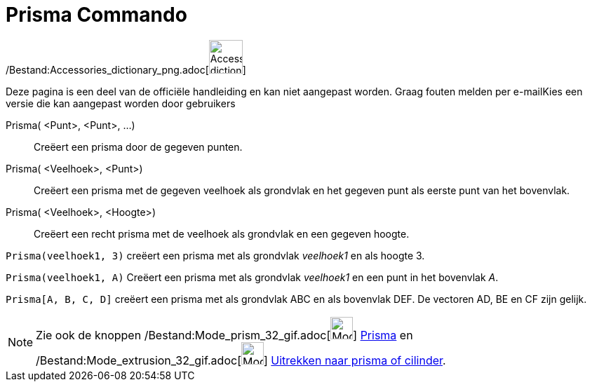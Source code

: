 = Prisma Commando
:page-en: commands/Prism_Command
ifdef::env-github[:imagesdir: /nl/modules/ROOT/assets/images]

/Bestand:Accessories_dictionary_png.adoc[image:48px-Accessories_dictionary.png[Accessories
dictionary.png,width=48,height=48]]

Deze pagina is een deel van de officiële handleiding en kan niet aangepast worden. Graag fouten melden per
e-mail[.mw-selflink .selflink]##Kies een versie die kan aangepast worden door gebruikers##

Prisma( <Punt>, <Punt>, ...)::
  Creëert een prisma door de gegeven punten.
Prisma( <Veelhoek>, <Punt>)::
  Creëert een prisma met de gegeven veelhoek als grondvlak en het gegeven punt als eerste punt van het bovenvlak.
Prisma( <Veelhoek>, <Hoogte>)::
  Creëert een recht prisma met de veelhoek als grondvlak en een gegeven hoogte.

[EXAMPLE]
====

`++Prisma(veelhoek1, 3)++` creëert een prisma met als grondvlak _veelhoek1_ en als hoogte 3.

====

[EXAMPLE]
====

`++Prisma(veelhoek1, A)++` Creëert een prisma met als grondvlak _veelhoek1_ en een punt in het bovenvlak _A_.

====

[EXAMPLE]
====

`++Prisma[A, B, C, D]++` creëert een prisma met als grondvlak ABC en als bovenvlak DEF. De vectoren AD, BE en CF zijn
gelijk.

====

[NOTE]
====

Zie ook de knoppen /Bestand:Mode_prism_32_gif.adoc[image:Mode_prism_32.gif[Mode prism 32.gif,width=32,height=32]]
xref:/tools/Prisma.adoc[Prisma] en /Bestand:Mode_extrusion_32_gif.adoc[image:Mode_extrusion_32.gif[Mode extrusion
32.gif,width=32,height=32]] xref:/tools/Uitrekken_naar_prisma_of_cylinder.adoc[Uitrekken naar prisma of cilinder].

====
